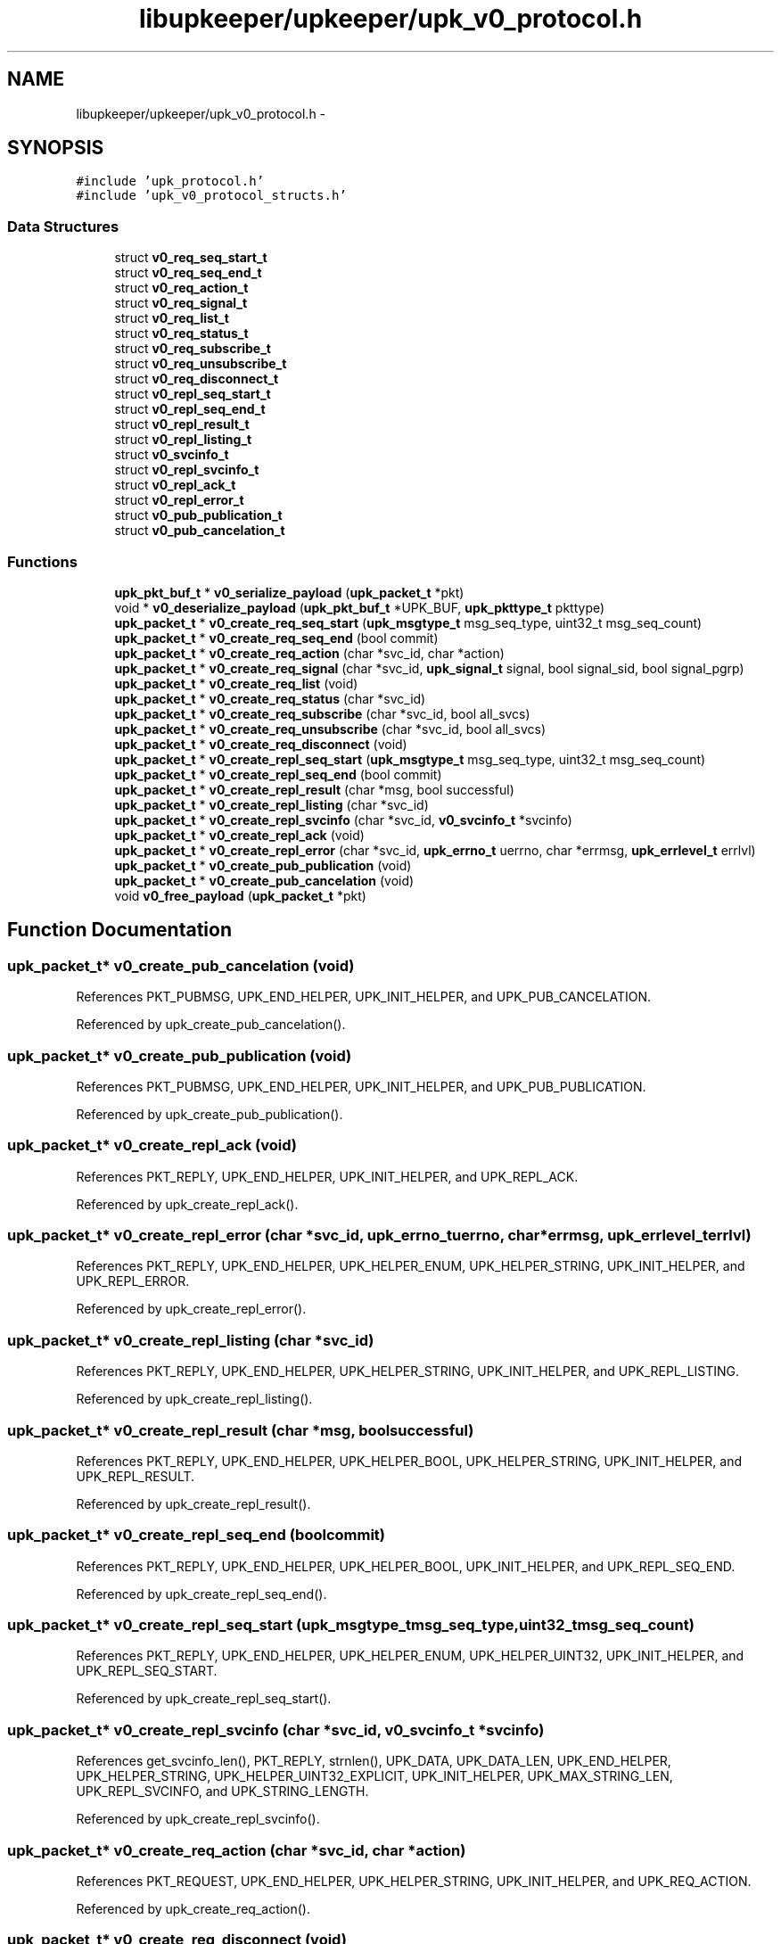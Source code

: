 .TH "libupkeeper/upkeeper/upk_v0_protocol.h" 3 "Tue Nov 1 2011" "Version 1" "upkeeper" \" -*- nroff -*-
.ad l
.nh
.SH NAME
libupkeeper/upkeeper/upk_v0_protocol.h \- 
.SH SYNOPSIS
.br
.PP
\fC#include 'upk_protocol.h'\fP
.br
\fC#include 'upk_v0_protocol_structs.h'\fP
.br

.SS "Data Structures"

.in +1c
.ti -1c
.RI "struct \fBv0_req_seq_start_t\fP"
.br
.ti -1c
.RI "struct \fBv0_req_seq_end_t\fP"
.br
.ti -1c
.RI "struct \fBv0_req_action_t\fP"
.br
.ti -1c
.RI "struct \fBv0_req_signal_t\fP"
.br
.ti -1c
.RI "struct \fBv0_req_list_t\fP"
.br
.ti -1c
.RI "struct \fBv0_req_status_t\fP"
.br
.ti -1c
.RI "struct \fBv0_req_subscribe_t\fP"
.br
.ti -1c
.RI "struct \fBv0_req_unsubscribe_t\fP"
.br
.ti -1c
.RI "struct \fBv0_req_disconnect_t\fP"
.br
.ti -1c
.RI "struct \fBv0_repl_seq_start_t\fP"
.br
.ti -1c
.RI "struct \fBv0_repl_seq_end_t\fP"
.br
.ti -1c
.RI "struct \fBv0_repl_result_t\fP"
.br
.ti -1c
.RI "struct \fBv0_repl_listing_t\fP"
.br
.ti -1c
.RI "struct \fBv0_svcinfo_t\fP"
.br
.ti -1c
.RI "struct \fBv0_repl_svcinfo_t\fP"
.br
.ti -1c
.RI "struct \fBv0_repl_ack_t\fP"
.br
.ti -1c
.RI "struct \fBv0_repl_error_t\fP"
.br
.ti -1c
.RI "struct \fBv0_pub_publication_t\fP"
.br
.ti -1c
.RI "struct \fBv0_pub_cancelation_t\fP"
.br
.in -1c
.SS "Functions"

.in +1c
.ti -1c
.RI "\fBupk_pkt_buf_t\fP * \fBv0_serialize_payload\fP (\fBupk_packet_t\fP *pkt)"
.br
.ti -1c
.RI "void * \fBv0_deserialize_payload\fP (\fBupk_pkt_buf_t\fP *UPK_BUF, \fBupk_pkttype_t\fP pkttype)"
.br
.ti -1c
.RI "\fBupk_packet_t\fP * \fBv0_create_req_seq_start\fP (\fBupk_msgtype_t\fP msg_seq_type, uint32_t msg_seq_count)"
.br
.ti -1c
.RI "\fBupk_packet_t\fP * \fBv0_create_req_seq_end\fP (bool commit)"
.br
.ti -1c
.RI "\fBupk_packet_t\fP * \fBv0_create_req_action\fP (char *svc_id, char *action)"
.br
.ti -1c
.RI "\fBupk_packet_t\fP * \fBv0_create_req_signal\fP (char *svc_id, \fBupk_signal_t\fP signal, bool signal_sid, bool signal_pgrp)"
.br
.ti -1c
.RI "\fBupk_packet_t\fP * \fBv0_create_req_list\fP (void)"
.br
.ti -1c
.RI "\fBupk_packet_t\fP * \fBv0_create_req_status\fP (char *svc_id)"
.br
.ti -1c
.RI "\fBupk_packet_t\fP * \fBv0_create_req_subscribe\fP (char *svc_id, bool all_svcs)"
.br
.ti -1c
.RI "\fBupk_packet_t\fP * \fBv0_create_req_unsubscribe\fP (char *svc_id, bool all_svcs)"
.br
.ti -1c
.RI "\fBupk_packet_t\fP * \fBv0_create_req_disconnect\fP (void)"
.br
.ti -1c
.RI "\fBupk_packet_t\fP * \fBv0_create_repl_seq_start\fP (\fBupk_msgtype_t\fP msg_seq_type, uint32_t msg_seq_count)"
.br
.ti -1c
.RI "\fBupk_packet_t\fP * \fBv0_create_repl_seq_end\fP (bool commit)"
.br
.ti -1c
.RI "\fBupk_packet_t\fP * \fBv0_create_repl_result\fP (char *msg, bool successful)"
.br
.ti -1c
.RI "\fBupk_packet_t\fP * \fBv0_create_repl_listing\fP (char *svc_id)"
.br
.ti -1c
.RI "\fBupk_packet_t\fP * \fBv0_create_repl_svcinfo\fP (char *svc_id, \fBv0_svcinfo_t\fP *svcinfo)"
.br
.ti -1c
.RI "\fBupk_packet_t\fP * \fBv0_create_repl_ack\fP (void)"
.br
.ti -1c
.RI "\fBupk_packet_t\fP * \fBv0_create_repl_error\fP (char *svc_id, \fBupk_errno_t\fP uerrno, char *errmsg, \fBupk_errlevel_t\fP errlvl)"
.br
.ti -1c
.RI "\fBupk_packet_t\fP * \fBv0_create_pub_publication\fP (void)"
.br
.ti -1c
.RI "\fBupk_packet_t\fP * \fBv0_create_pub_cancelation\fP (void)"
.br
.ti -1c
.RI "void \fBv0_free_payload\fP (\fBupk_packet_t\fP *pkt)"
.br
.in -1c
.SH "Function Documentation"
.PP 
.SS "\fBupk_packet_t\fP* v0_create_pub_cancelation (void)"
.PP
References PKT_PUBMSG, UPK_END_HELPER, UPK_INIT_HELPER, and UPK_PUB_CANCELATION.
.PP
Referenced by upk_create_pub_cancelation().
.SS "\fBupk_packet_t\fP* v0_create_pub_publication (void)"
.PP
References PKT_PUBMSG, UPK_END_HELPER, UPK_INIT_HELPER, and UPK_PUB_PUBLICATION.
.PP
Referenced by upk_create_pub_publication().
.SS "\fBupk_packet_t\fP* v0_create_repl_ack (void)"
.PP
References PKT_REPLY, UPK_END_HELPER, UPK_INIT_HELPER, and UPK_REPL_ACK.
.PP
Referenced by upk_create_repl_ack().
.SS "\fBupk_packet_t\fP* v0_create_repl_error (char *svc_id, \fBupk_errno_t\fPuerrno, char *errmsg, \fBupk_errlevel_t\fPerrlvl)"
.PP
References PKT_REPLY, UPK_END_HELPER, UPK_HELPER_ENUM, UPK_HELPER_STRING, UPK_INIT_HELPER, and UPK_REPL_ERROR.
.PP
Referenced by upk_create_repl_error().
.SS "\fBupk_packet_t\fP* v0_create_repl_listing (char *svc_id)"
.PP
References PKT_REPLY, UPK_END_HELPER, UPK_HELPER_STRING, UPK_INIT_HELPER, and UPK_REPL_LISTING.
.PP
Referenced by upk_create_repl_listing().
.SS "\fBupk_packet_t\fP* v0_create_repl_result (char *msg, boolsuccessful)"
.PP
References PKT_REPLY, UPK_END_HELPER, UPK_HELPER_BOOL, UPK_HELPER_STRING, UPK_INIT_HELPER, and UPK_REPL_RESULT.
.PP
Referenced by upk_create_repl_result().
.SS "\fBupk_packet_t\fP* v0_create_repl_seq_end (boolcommit)"
.PP
References PKT_REPLY, UPK_END_HELPER, UPK_HELPER_BOOL, UPK_INIT_HELPER, and UPK_REPL_SEQ_END.
.PP
Referenced by upk_create_repl_seq_end().
.SS "\fBupk_packet_t\fP* v0_create_repl_seq_start (\fBupk_msgtype_t\fPmsg_seq_type, uint32_tmsg_seq_count)"
.PP
References PKT_REPLY, UPK_END_HELPER, UPK_HELPER_ENUM, UPK_HELPER_UINT32, UPK_INIT_HELPER, and UPK_REPL_SEQ_START.
.PP
Referenced by upk_create_repl_seq_start().
.SS "\fBupk_packet_t\fP* v0_create_repl_svcinfo (char *svc_id, \fBv0_svcinfo_t\fP *svcinfo)"
.PP
References get_svcinfo_len(), PKT_REPLY, strnlen(), UPK_DATA, UPK_DATA_LEN, UPK_END_HELPER, UPK_HELPER_STRING, UPK_HELPER_UINT32_EXPLICIT, UPK_INIT_HELPER, UPK_MAX_STRING_LEN, UPK_REPL_SVCINFO, and UPK_STRING_LENGTH.
.PP
Referenced by upk_create_repl_svcinfo().
.SS "\fBupk_packet_t\fP* v0_create_req_action (char *svc_id, char *action)"
.PP
References PKT_REQUEST, UPK_END_HELPER, UPK_HELPER_STRING, UPK_INIT_HELPER, and UPK_REQ_ACTION.
.PP
Referenced by upk_create_req_action().
.SS "\fBupk_packet_t\fP* v0_create_req_disconnect (void)"
.PP
References PKT_REQUEST, UPK_END_HELPER, UPK_INIT_HELPER, and UPK_REQ_DISCONNECT.
.PP
Referenced by upk_create_req_disconnect().
.SS "\fBupk_packet_t\fP* v0_create_req_list (void)"
.PP
References PKT_REQUEST, UPK_END_HELPER, UPK_INIT_HELPER, and UPK_REQ_LIST.
.PP
Referenced by upk_create_req_list().
.SS "\fBupk_packet_t\fP* v0_create_req_seq_end (boolcommit)"
.PP
References PKT_REQUEST, UPK_END_HELPER, UPK_HELPER_BOOL, UPK_INIT_HELPER, and UPK_REQ_SEQ_END.
.PP
Referenced by upk_create_req_seq_end().
.SS "\fBupk_packet_t\fP* v0_create_req_seq_start (\fBupk_msgtype_t\fPmsg_seq_type, uint32_tmsg_seq_count)"
.PP
References PKT_REQUEST, UPK_END_HELPER, UPK_HELPER_ENUM, UPK_HELPER_UINT32, UPK_INIT_HELPER, and UPK_REQ_SEQ_START.
.PP
Referenced by upk_create_req_seq_start().
.SS "\fBupk_packet_t\fP* v0_create_req_signal (char *svc_id, \fBupk_signal_t\fPsignal, boolsignal_sid, boolsignal_pgrp)"
.PP
References PKT_REQUEST, UPK_END_HELPER, UPK_HELPER_BOOL, UPK_HELPER_ENUM, UPK_HELPER_STRING, UPK_INIT_HELPER, and UPK_REQ_SIGNAL.
.PP
Referenced by upk_create_req_signal().
.SS "\fBupk_packet_t\fP* v0_create_req_status (char *svc_id)"
.PP
References PKT_REQUEST, UPK_END_HELPER, UPK_HELPER_STRING, UPK_INIT_HELPER, and UPK_REQ_STATUS.
.PP
Referenced by upk_create_req_status().
.SS "\fBupk_packet_t\fP* v0_create_req_subscribe (char *svc_id, boolall_svcs)"
.PP
References PKT_REQUEST, UPK_END_HELPER, UPK_HELPER_BOOL, UPK_HELPER_STRING, UPK_INIT_HELPER, and UPK_REQ_SUBSCRIBE.
.PP
Referenced by upk_create_req_subscribe().
.SS "\fBupk_packet_t\fP* v0_create_req_unsubscribe (char *svc_id, boolall_svcs)"
.PP
References PKT_REQUEST, UPK_END_HELPER, UPK_HELPER_BOOL, UPK_HELPER_STRING, UPK_INIT_HELPER, and UPK_REQ_UNSUBSCRIBE.
.PP
Referenced by upk_create_req_unsubscribe().
.SS "void* v0_deserialize_payload (\fBupk_pkt_buf_t\fP *UPK_BUF, \fBupk_pkttype_t\fPpkttype)"
.PP
References deserial_pkt_dispatch, and UPK_BUF.
.PP
Referenced by upk_deserialize_payload().
.SS "void v0_free_payload (\fBupk_packet_t\fP *pkt)"
.PP
References free_pkt_dispatch, upk_packet_t::payload, and upk_packet_t::pkttype.
.PP
Referenced by upk_free_payload().
.SS "\fBupk_pkt_buf_t\fP* v0_serialize_payload (\fBupk_packet_t\fP *pkt)"
.PP
References upk_packet_t::payload, upk_packet_t::payload_len, upk_packet_t::pkttype, and serial_pkt_dispatch.
.PP
Referenced by upk_serialize_payload().
.SH "Author"
.PP 
Generated automatically by Doxygen for upkeeper from the source code.

